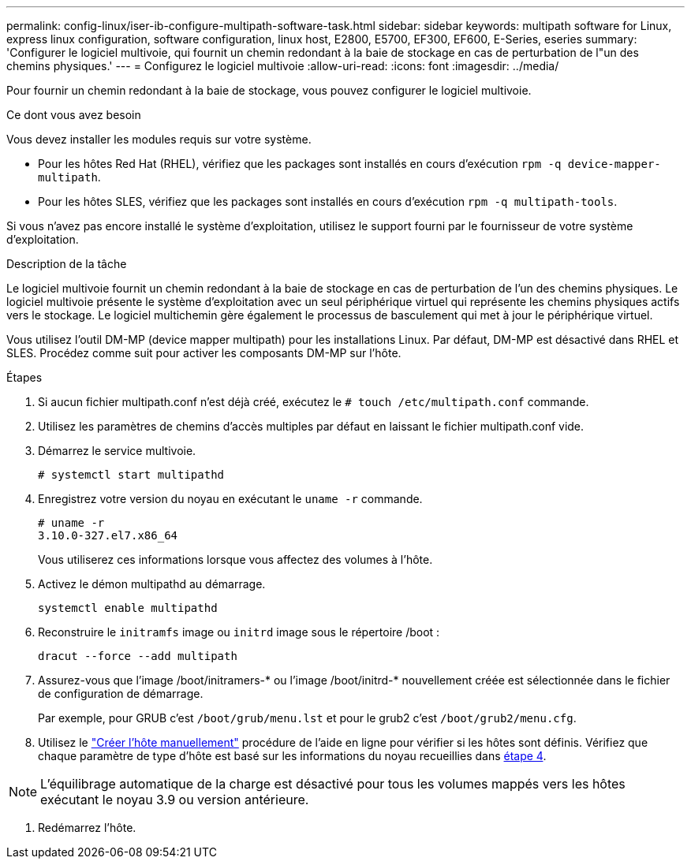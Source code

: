 ---
permalink: config-linux/iser-ib-configure-multipath-software-task.html 
sidebar: sidebar 
keywords: multipath software for Linux, express linux configuration, software configuration, linux host, E2800, E5700, EF300, EF600, E-Series, eseries 
summary: 'Configurer le logiciel multivoie, qui fournit un chemin redondant à la baie de stockage en cas de perturbation de l"un des chemins physiques.' 
---
= Configurez le logiciel multivoie
:allow-uri-read: 
:icons: font
:imagesdir: ../media/


[role="lead"]
Pour fournir un chemin redondant à la baie de stockage, vous pouvez configurer le logiciel multivoie.

.Ce dont vous avez besoin
Vous devez installer les modules requis sur votre système.

* Pour les hôtes Red Hat (RHEL), vérifiez que les packages sont installés en cours d'exécution `rpm -q device-mapper-multipath`.
* Pour les hôtes SLES, vérifiez que les packages sont installés en cours d'exécution `rpm -q multipath-tools`.


Si vous n'avez pas encore installé le système d'exploitation, utilisez le support fourni par le fournisseur de votre système d'exploitation.

.Description de la tâche
Le logiciel multivoie fournit un chemin redondant à la baie de stockage en cas de perturbation de l'un des chemins physiques. Le logiciel multivoie présente le système d'exploitation avec un seul périphérique virtuel qui représente les chemins physiques actifs vers le stockage. Le logiciel multichemin gère également le processus de basculement qui met à jour le périphérique virtuel.

Vous utilisez l'outil DM-MP (device mapper multipath) pour les installations Linux. Par défaut, DM-MP est désactivé dans RHEL et SLES. Procédez comme suit pour activer les composants DM-MP sur l'hôte.

.Étapes
. Si aucun fichier multipath.conf n'est déjà créé, exécutez le `# touch /etc/multipath.conf` commande.
. Utilisez les paramètres de chemins d'accès multiples par défaut en laissant le fichier multipath.conf vide.
. Démarrez le service multivoie.
+
[listing]
----
# systemctl start multipathd
----
. Enregistrez votre version du noyau en exécutant le `uname -r` commande.
+
[listing]
----
# uname -r
3.10.0-327.el7.x86_64
----
+
Vous utiliserez ces informations lorsque vous affectez des volumes à l'hôte.

. Activez le démon multipathd au démarrage.
+
[listing]
----
systemctl enable multipathd
----
. Reconstruire le `initramfs` image ou `initrd` image sous le répertoire /boot :
+
[listing]
----
dracut --force --add multipath
----
. Assurez-vous que l'image /boot/initramers-* ou l'image /boot/initrd-* nouvellement créée est sélectionnée dans le fichier de configuration de démarrage.
+
Par exemple, pour GRUB c'est `/boot/grub/menu.lst` et pour le grub2 c'est `/boot/grub2/menu.cfg`.

. Utilisez le https://docs.netapp.com/us-en/e-series-santricity/sm-storage/create-host-manually.html["Créer l'hôte manuellement"] procédure de l'aide en ligne pour vérifier si les hôtes sont définis. Vérifiez que chaque paramètre de type d'hôte est basé sur les informations du noyau recueillies dans <<step4,étape 4>>.



NOTE: L'équilibrage automatique de la charge est désactivé pour tous les volumes mappés vers les hôtes exécutant le noyau 3.9 ou version antérieure.

. Redémarrez l'hôte.

